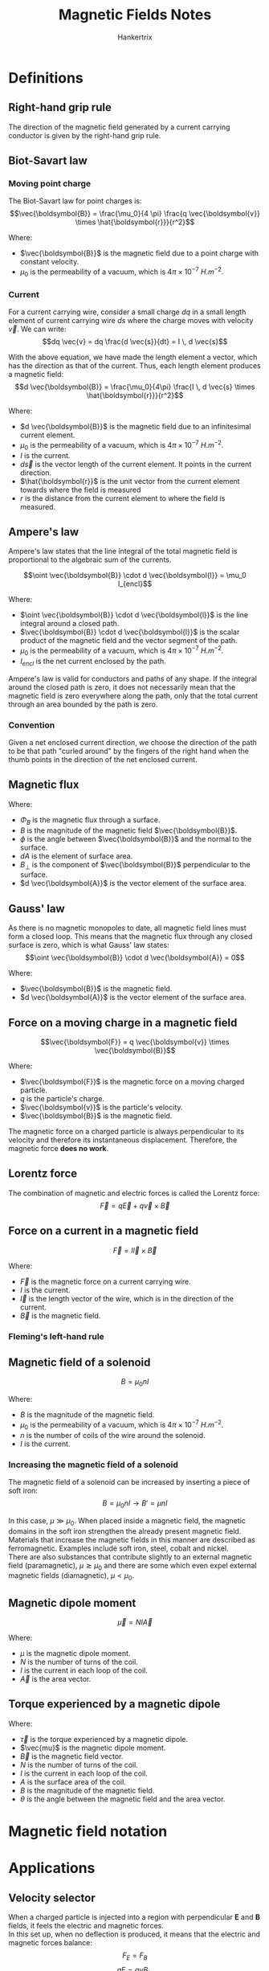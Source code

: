 #+TITLE: Magnetic Fields Notes
#+AUTHOR: Hankertrix
#+STARTUP: showeverything
#+OPTIONS: toc:2
#+LATEX_HEADER: \usepackage{siunitx}

* Definitions

** Right-hand grip rule
The direction of the magnetic field generated by a current carrying conductor is given by the right-hand grip rule.

#+ATTR_LATEX: :scale 0.15
[[./images/right-hand-grip-rule.png]]

** Biot-Savart law

*** Moving point charge
The Biot-Savart law for point charges is:
\[\vec{\boldsymbol{B}} = \frac{\mu_0}{4 \pi} \frac{q \vec{\boldsymbol{v}} \times \hat{\boldsymbol{r}}}{r^2}\]

Where:
- \(\vec{\boldsymbol{B}}\) is the magnetic field due to a point charge with constant velocity.
- \(\mu_0\) is the permeability of a vacuum, which is \(4 \pi \times 10^{-7} \ \unit{H.m^{-2}}\).

#+ATTR_LATEX: :scale 0.55
[[./images/biot-savart-law-moving-charge.png]]

*** Current
For a current carrying wire, consider a small charge $dq$ in a small length element of current carrying wire $ds$ where the charge moves with velocity $\vec{v}$. We can write:
\[dq \vec{v} = dq \frac{d \vec{s}}{dt} = I \, d \vec{s}\]

With the above equation, we have made the length element a vector, which has the direction as that of the current. Thus, each length element produces a magnetic field:
\[d \vec{\boldsymbol{B}} = \frac{\mu_0}{4\pi} \frac{I \, d \vec{s} \times \hat{\boldsymbol{r}}}{r^2}\]

Where:
- \(d \vec{\boldsymbol{B}}\) is the magnetic field due to an infinitesimal current element.
- \(\mu_0\) is the permeability of a vacuum, which is \(4 \pi \times 10^{-7} \ \unit{H.m^{-2}}\).
- $I$ is the current.
- \(d \vec{s}\) is the vector length of the current element. It points in the current direction.
- \(\hat{\boldsymbol{r}}\) is the unit vector from the current element towards where the field is measured
- $r$ is the distance from the current element to where the field is measured.

\newpage

** Ampere's law
Ampere's law states that the line integral of the total magnetic field is proportional to the algebraic sum of the currents.

\[\oint \vec{\boldsymbol{B}} \cdot d \vec{\boldsymbol{l}} = \mu_0 I_{encl}\]

Where:
- \(\oint \vec{\boldsymbol{B}} \cdot d \vec{\boldsymbol{l}}\) is the line integral around a closed path.
- \(\vec{\boldsymbol{B}} \cdot d \vec{\boldsymbol{l}}\) is the scalar product of the magnetic field and the vector segment of the path.
- \(\mu_0\) is the permeability of a vacuum, which is \(4 \pi \times 10^{-7} \ \unit{H.m^{-2}}\).
- $I_{encl}$ is the net current enclosed by the path.

Ampere's law is valid for conductors and paths of any shape. If the integral around the closed path is zero, it does not necessarily mean that the magnetic field is zero everywhere along the path, only that the total current through an area bounded by the path is zero.

*** Convention
Given a net enclosed current direction, we choose the direction of the path to be that path "curled around" by the fingers of the right hand when the thumb points in the direction of the net enclosed current.

#+ATTR_LATEX: :scale 0.65
[[./images/amperes-law.png]]

** Magnetic flux
\begin{align*}
\Phi_B &= \int B \cos \phi \, dA \\
&= \int B_{\perp} \, dA \\
&= \int \vec{\boldsymbol{B}} \cdot d \vec{\boldsymbol{A}}
\end{align*}

Where:
- \(\Phi_B\) is the magnetic flux through a surface.
- \(B\) is the magnitude of the magnetic field \(\vec{\boldsymbol{B}}\).
- \(\phi\) is the angle between \(\vec{\boldsymbol{B}}\) and the normal to the surface.
- \(dA\) is the element of surface area.
- \(B_{\perp}\) is the component of \(\vec{\boldsymbol{B}}\) perpendicular to the surface.
- \(d \vec{\boldsymbol{A}}\) is the vector element of the surface area.

** Gauss' law
As there is no magnetic monopoles to date, all magnetic field lines must form a closed loop. This means that the magnetic flux through any closed surface is zero, which is what Gauss' law states:
\[\oint \vec{\boldsymbol{B}} \cdot d \vec{\boldsymbol{A}} = 0\]

Where:
- \(\vec{\boldsymbol{B}}\) is the magnetic field.
- \(d \vec{\boldsymbol{A}}\) is the vector element of the surface area.

\newpage

** Force on a moving charge in a magnetic field
\[\vec{\boldsymbol{F}} = q \vec{\boldsymbol{v}} \times \vec{\boldsymbol{B}}\]

Where:
- \(\vec{\boldsymbol{F}}\) is the magnetic force on a moving charged particle.
- \(q\) is the particle's charge.
- \(\vec{\boldsymbol{v}}\) is the particle's velocity.
- \(\vec{\boldsymbol{B}}\) is the magnetic field.

The magnetic force on a charged particle is always perpendicular to its velocity and therefore its instantaneous displacement. Therefore, the magnetic force *does no work*.

** Lorentz force
The combination of magnetic and electric forces is called the Lorentz force:
\[\vec{F} = q \vec{E} + q \vec{v} \times \vec{B}\]

** Force on a current in a magnetic field
\[\vec{F} = I \vec{l} \times \vec{B}\]

Where:
- \(\vec{F}\) is the magnetic force on a current carrying wire.
- \(I\) is the current.
- \(\vec{l}\) is the length vector of the wire, which is in the direction of the current.
- \(\vec{B}\) is the magnetic field.

*** Fleming's left-hand rule

#+ATTR_LATEX: :scale 0.6
[[./images/flemings-left-hand-rule.png]]

** Magnetic field of a solenoid
\[B = \mu_0 n I\]

Where:
- \(B\) is the magnitude of the magnetic field.
- \(\mu_0\) is the permeability of a vacuum, which is \(4 \pi \times 10^{-7} \ \unit{H.m^{-2}}\).
- \(n\) is the number of coils of the wire around the solenoid.
- \(I\) is the current.

*** Increasing the magnetic field of a solenoid
The magnetic field of a solenoid can be increased by inserting a piece of soft iron:
\[B = \mu_0 n I \rightarrow B' = \mu nI\]

In this case, $\mu \gg \mu_0$. When placed inside a magnetic field, the magnetic domains in the soft iron strengthen the already present magnetic field. Materials that increase the magnetic fields in this manner are described as ferromagnetic. Examples include soft iron, steel, cobalt and nickel.
\\

There are also substances that contribute slightly to an external magnetic field (paramagnetic), $\mu \gtrsim \mu_0$ and there are some which even expel external magnetic fields (diamagnetic), $\mu < \mu_0$.

** Magnetic dipole moment
\[\vec{\mu} = NI \vec{A}\]

Where:
- $\mu$ is the magnetic dipole moment.
- $N$ is the number of turns of the coil.
- $I$ is the current in each loop of the coil.
- $\vec{A}$ is the area vector.

** Torque experienced by a magnetic dipole
\begin{align*}
\vec{\tau} &= \vec{\mu} \times \vec{B} \\
&= NIA B \sin \theta
\end{align*}

Where:
- $\vec{\tau}$ is the torque experienced by a magnetic dipole.
- $\vec{mu}$ is the magnetic dipole moment.
- $\vec{B}$ is the magnetic field vector.
- $N$ is the number of turns of the coil.
- $I$ is the current in each loop of the coil.
- $A$ is the surface area of the coil.
- $B$ is the magnitude of the magnetic field.
- $\theta$ is the angle between the magnetic field and the area vector.


* Magnetic field notation
[[./images/magnetic-field-notation.png]]


* Applications

** Velocity selector

#+ATTR_LATEX: :scale 0.7
[[./images/velocity-selector.png]]

When a charged particle is injected into a region with perpendicular $\boldsymbol{E}$ and $\boldsymbol{B}$ fields, it feels the electric and magnetic forces.
\\

In this set up, when no deflection is produced, it means that the electric and magnetic forces balance:
\[F_E = F_B\]
\[qE = qv B_{in}\]
\[\therefore v = \frac{E}{B_{in}}\]

Since $E$ and $B$ are controllable, this device can be used to select for desired velocities.

** Mass spectrometer

#+ATTR_LATEX: :scale 0.9
[[./images/mass-spectrometer.png]]

When charged particles have been passed through a velocity selector (bottom), and then injected into a region with a magnetic field (top), it moves in a circle and the radius of curvature can be measured. It is given by:
\begin{align*}
\frac{q}{m} &= \frac{v}{RB_1} \\
\frac{q}{m} &= \frac{E}{B_{in}} \frac{1}{RB_1} \\
m &= \frac{B_{in} B_1 Rq}{E}
\end{align*}

If the charge is known, then the mass can be determined.

** Hall effect
[[./images/hall-effect.png]]

At steady state, magnetic force balances electric force, so the charge carriers move straight and are no longer deflected:
\[qE_H = qv_d B\]

If $d$ is the width of the conductor, the Hall voltage is:
\[\Delta V_H = E_H d = v_d Bd\]

Where:
- \(d\) is the length $ac$ in the diagram.
- \(\Delta V_H\) is the Hall voltage.
- \(B\) is the magnetic field.
- \(v_d\) is the drift velocity.

*The sign of Hall voltage \(\boldsymbol{\Delta V_H}\) gives us the sign of the charge carriers.*
